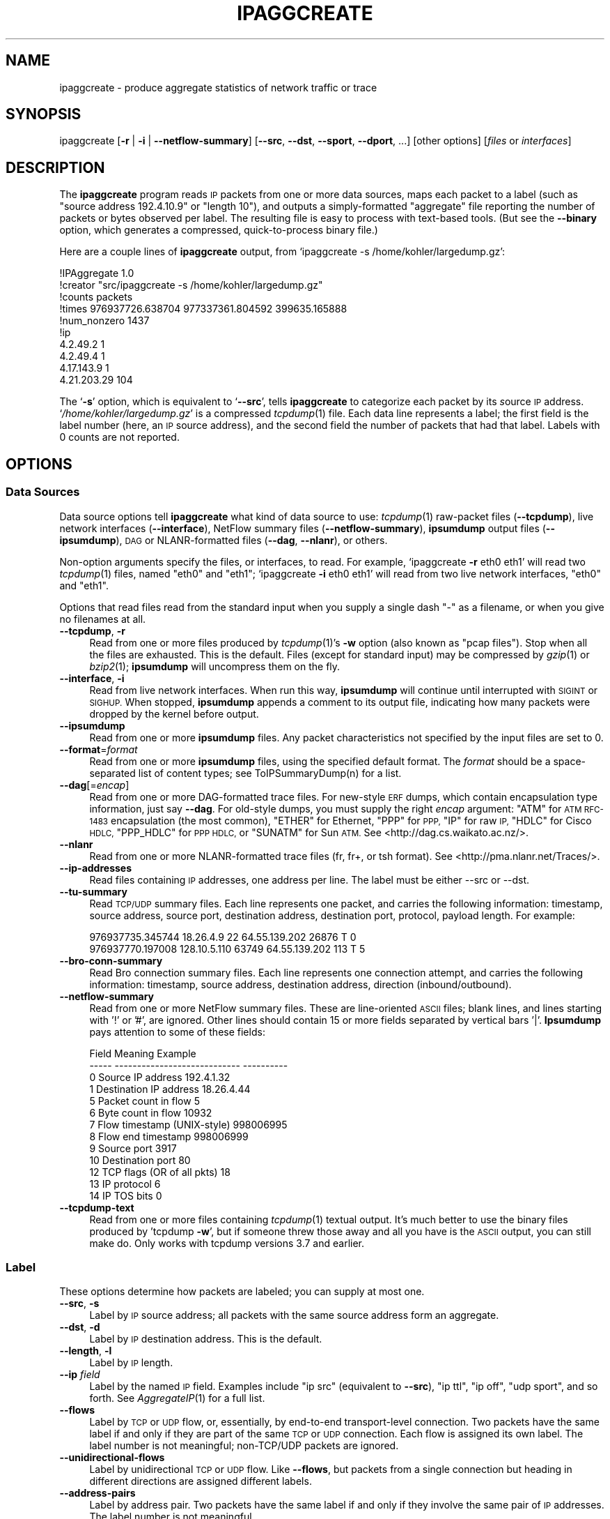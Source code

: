 .\" Automatically generated by Pod::Man 2.27 (Pod::Simple 3.28)
.\"
.\" Standard preamble:
.\" ========================================================================
.de Sp \" Vertical space (when we can't use .PP)
.if t .sp .5v
.if n .sp
..
.de Vb \" Begin verbatim text
.ft CW
.nf
.ne \\$1
..
.de Ve \" End verbatim text
.ft R
.fi
..
.\" Set up some character translations and predefined strings.  \*(-- will
.\" give an unbreakable dash, \*(PI will give pi, \*(L" will give a left
.\" double quote, and \*(R" will give a right double quote.  \*(C+ will
.\" give a nicer C++.  Capital omega is used to do unbreakable dashes and
.\" therefore won't be available.  \*(C` and \*(C' expand to `' in nroff,
.\" nothing in troff, for use with C<>.
.tr \(*W-
.ds C+ C\v'-.1v'\h'-1p'\s-2+\h'-1p'+\s0\v'.1v'\h'-1p'
.ie n \{\
.    ds -- \(*W-
.    ds PI pi
.    if (\n(.H=4u)&(1m=24u) .ds -- \(*W\h'-12u'\(*W\h'-12u'-\" diablo 10 pitch
.    if (\n(.H=4u)&(1m=20u) .ds -- \(*W\h'-12u'\(*W\h'-8u'-\"  diablo 12 pitch
.    ds L" ""
.    ds R" ""
.    ds C` ""
.    ds C' ""
'br\}
.el\{\
.    ds -- \|\(em\|
.    ds PI \(*p
.    ds L" ``
.    ds R" ''
.    ds C`
.    ds C'
'br\}
.\"
.\" Escape single quotes in literal strings from groff's Unicode transform.
.ie \n(.g .ds Aq \(aq
.el       .ds Aq '
.\"
.\" If the F register is turned on, we'll generate index entries on stderr for
.\" titles (.TH), headers (.SH), subsections (.SS), items (.Ip), and index
.\" entries marked with X<> in POD.  Of course, you'll have to process the
.\" output yourself in some meaningful fashion.
.\"
.\" Avoid warning from groff about undefined register 'F'.
.de IX
..
.nr rF 0
.if \n(.g .if rF .nr rF 1
.if (\n(rF:(\n(.g==0)) \{
.    if \nF \{
.        de IX
.        tm Index:\\$1\t\\n%\t"\\$2"
..
.        if !\nF==2 \{
.            nr % 0
.            nr F 2
.        \}
.    \}
.\}
.rr rF
.\"
.\" Accent mark definitions (@(#)ms.acc 1.5 88/02/08 SMI; from UCB 4.2).
.\" Fear.  Run.  Save yourself.  No user-serviceable parts.
.    \" fudge factors for nroff and troff
.if n \{\
.    ds #H 0
.    ds #V .8m
.    ds #F .3m
.    ds #[ \f1
.    ds #] \fP
.\}
.if t \{\
.    ds #H ((1u-(\\\\n(.fu%2u))*.13m)
.    ds #V .6m
.    ds #F 0
.    ds #[ \&
.    ds #] \&
.\}
.    \" simple accents for nroff and troff
.if n \{\
.    ds ' \&
.    ds ` \&
.    ds ^ \&
.    ds , \&
.    ds ~ ~
.    ds /
.\}
.if t \{\
.    ds ' \\k:\h'-(\\n(.wu*8/10-\*(#H)'\'\h"|\\n:u"
.    ds ` \\k:\h'-(\\n(.wu*8/10-\*(#H)'\`\h'|\\n:u'
.    ds ^ \\k:\h'-(\\n(.wu*10/11-\*(#H)'^\h'|\\n:u'
.    ds , \\k:\h'-(\\n(.wu*8/10)',\h'|\\n:u'
.    ds ~ \\k:\h'-(\\n(.wu-\*(#H-.1m)'~\h'|\\n:u'
.    ds / \\k:\h'-(\\n(.wu*8/10-\*(#H)'\z\(sl\h'|\\n:u'
.\}
.    \" troff and (daisy-wheel) nroff accents
.ds : \\k:\h'-(\\n(.wu*8/10-\*(#H+.1m+\*(#F)'\v'-\*(#V'\z.\h'.2m+\*(#F'.\h'|\\n:u'\v'\*(#V'
.ds 8 \h'\*(#H'\(*b\h'-\*(#H'
.ds o \\k:\h'-(\\n(.wu+\w'\(de'u-\*(#H)/2u'\v'-.3n'\*(#[\z\(de\v'.3n'\h'|\\n:u'\*(#]
.ds d- \h'\*(#H'\(pd\h'-\w'~'u'\v'-.25m'\f2\(hy\fP\v'.25m'\h'-\*(#H'
.ds D- D\\k:\h'-\w'D'u'\v'-.11m'\z\(hy\v'.11m'\h'|\\n:u'
.ds th \*(#[\v'.3m'\s+1I\s-1\v'-.3m'\h'-(\w'I'u*2/3)'\s-1o\s+1\*(#]
.ds Th \*(#[\s+2I\s-2\h'-\w'I'u*3/5'\v'-.3m'o\v'.3m'\*(#]
.ds ae a\h'-(\w'a'u*4/10)'e
.ds Ae A\h'-(\w'A'u*4/10)'E
.    \" corrections for vroff
.if v .ds ~ \\k:\h'-(\\n(.wu*9/10-\*(#H)'\s-2\u~\d\s+2\h'|\\n:u'
.if v .ds ^ \\k:\h'-(\\n(.wu*10/11-\*(#H)'\v'-.4m'^\v'.4m'\h'|\\n:u'
.    \" for low resolution devices (crt and lpr)
.if \n(.H>23 .if \n(.V>19 \
\{\
.    ds : e
.    ds 8 ss
.    ds o a
.    ds d- d\h'-1'\(ga
.    ds D- D\h'-1'\(hy
.    ds th \o'bp'
.    ds Th \o'LP'
.    ds ae ae
.    ds Ae AE
.\}
.rm #[ #] #H #V #F C
.\" ========================================================================
.\"
.IX Title "IPAGGCREATE 1"
.TH IPAGGCREATE 1 "2014-05-02" "Version 1.86" " "
.\" For nroff, turn off justification.  Always turn off hyphenation; it makes
.\" way too many mistakes in technical documents.
.if n .ad l
.nh
.SH "NAME"
ipaggcreate \- produce aggregate statistics of network traffic or trace
.SH "SYNOPSIS"
.IX Header "SYNOPSIS"
ipaggcreate [\fB\-r\fR | \fB\-i\fR | \fB\-\-netflow\-summary\fR] [\fB\-\-src\fR, \fB\-\-dst\fR, \fB\-\-sport\fR, \fB\-\-dport\fR, ...] [other options] [\fIfiles\fR or \fIinterfaces\fR]
.SH "DESCRIPTION"
.IX Header "DESCRIPTION"
The \fBipaggcreate\fR program reads \s-1IP\s0 packets from one or more data sources,
maps each packet to a label (such as \*(L"source address 192.4.10.9\*(R" or \*(L"length
10\*(R"), and outputs a simply-formatted \*(L"aggregate\*(R" file reporting the number
of packets or bytes observed per label.  The resulting file is easy to
process with text-based tools.  (But see the \fB\-\-binary\fR option, which
generates a compressed, quick-to-process binary file.)
.PP
Here are a couple lines of \fBipaggcreate\fR output, from `ipaggcreate \-s
/home/kohler/largedump.gz':
.PP
.Vb 10
\&  !IPAggregate 1.0
\&  !creator "src/ipaggcreate \-s /home/kohler/largedump.gz"
\&  !counts packets
\&  !times 976937726.638704 977337361.804592 399635.165888
\&  !num_nonzero 1437
\&  !ip
\&  4.2.49.2 1
\&  4.2.49.4 1
\&  4.17.143.9 1
\&  4.21.203.29 104
.Ve
.PP
The `\fB\-s\fR' option, which is equivalent to `\fB\-\-src\fR', tells \fBipaggcreate\fR
to categorize each packet by its \fIs\fRource \s-1IP\s0 address.
`\fI/home/kohler/largedump.gz\fR' is a compressed \fItcpdump\fR\|(1) file.  Each data
line represents a label; the first field is the label number (here, an \s-1IP\s0
source address), and the second field the number of packets that had that
label.  Labels with 0 counts are not reported.
.SH "OPTIONS"
.IX Header "OPTIONS"
.SS "Data Sources"
.IX Subsection "Data Sources"
Data source options tell \fBipaggcreate\fR what kind of data source to use:
\&\fItcpdump\fR\|(1) raw-packet files (\fB\-\-tcpdump\fR), live network interfaces
(\fB\-\-interface\fR), NetFlow summary files (\fB\-\-netflow\-summary\fR),
\&\fBipsumdump\fR output files (\fB\-\-ipsumdump\fR), \s-1DAG\s0 or NLANR-formatted files
(\fB\-\-dag\fR, \fB\-\-nlanr\fR), or others.
.PP
Non-option arguments specify the files, or interfaces, to read. For
example, `ipaggcreate \fB\-r\fR eth0 eth1' will read two \fItcpdump\fR\|(1) files,
named \*(L"eth0\*(R" and \*(L"eth1\*(R"; `ipaggcreate \fB\-i\fR eth0 eth1' will read from two
live network interfaces, \*(L"eth0\*(R" and \*(L"eth1\*(R".
.PP
Options that read files read from the standard input when you supply a
single dash \f(CW\*(C`\-\*(C'\fR as a filename, or when you give no filenames at all.
.IP "\fB\-\-tcpdump\fR, \fB\-r\fR" 4
.IX Item "--tcpdump, -r"
Read from one or more files produced by \fItcpdump\fR\|(1)'s \fB\-w\fR option (also
known as \*(L"pcap files\*(R"). Stop when all the files are exhausted. This is the
default. Files (except for standard input) may be compressed by \fIgzip\fR\|(1) or
\&\fIbzip2\fR\|(1); \fBipsumdump\fR will uncompress them on the fly.
.IP "\fB\-\-interface\fR, \fB\-i\fR" 4
.IX Item "--interface, -i"
Read from live network interfaces. When run this way, \fBipsumdump\fR will
continue until interrupted with \s-1SIGINT\s0 or \s-1SIGHUP.\s0 When stopped,
\&\fBipsumdump\fR appends a comment to its output file, indicating how many
packets were dropped by the kernel before output.
.IP "\fB\-\-ipsumdump\fR" 4
.IX Item "--ipsumdump"
Read from one or more \fBipsumdump\fR files. Any packet characteristics not
specified by the input files are set to 0.
.IP "\fB\-\-format\fR=\fIformat\fR" 4
.IX Item "--format=format"
Read from one or more \fBipsumdump\fR files, using the specified default
format.  The \fIformat\fR should be a space-separated list of content types;
see ToIPSummaryDump(n) for a list.
.IP "\fB\-\-dag\fR[=\fIencap\fR]" 4
.IX Item "--dag[=encap]"
Read from one or more DAG-formatted trace files.  For new-style \s-1ERF\s0 dumps,
which contain encapsulation type information, just say \fB\-\-dag\fR.  For
old-style dumps, you must supply the right \fIencap\fR argument: \f(CW\*(C`ATM\*(C'\fR for
\&\s-1ATM RFC\-1483\s0 encapsulation (the most common), \f(CW\*(C`ETHER\*(C'\fR for Ethernet, \f(CW\*(C`PPP\*(C'\fR
for \s-1PPP, \s0\f(CW\*(C`IP\*(C'\fR for raw \s-1IP, \s0\f(CW\*(C`HDLC\*(C'\fR for Cisco \s-1HDLC, \s0\f(CW\*(C`PPP_HDLC\*(C'\fR for \s-1PPP
HDLC,\s0 or \f(CW\*(C`SUNATM\*(C'\fR for Sun \s-1ATM. \s0 See <http://dag.cs.waikato.ac.nz/>.
.IP "\fB\-\-nlanr\fR" 4
.IX Item "--nlanr"
Read from one or more NLANR-formatted trace files (fr, fr+, or tsh
format).  See <http://pma.nlanr.net/Traces/>.
.IP "\fB\-\-ip\-addresses\fR" 4
.IX Item "--ip-addresses"
Read files containing \s-1IP\s0 addresses, one address per line.  The label
must be either \-\-src or \-\-dst.
.IP "\fB\-\-tu\-summary\fR" 4
.IX Item "--tu-summary"
Read \s-1TCP/UDP\s0 summary files.  Each line represents one packet, and carries
the following information: timestamp, source address, source port,
destination address, destination port, protocol, payload length.  For
example:
.Sp
.Vb 2
\&  976937735.345744 18.26.4.9 22 64.55.139.202 26876 T 0
\&  976937770.197008 128.10.5.110 63749 64.55.139.202 113 T 5
.Ve
.IP "\fB\-\-bro\-conn\-summary\fR" 4
.IX Item "--bro-conn-summary"
Read Bro connection summary files.  Each line represents one connection
attempt, and carries the following information: timestamp, source address,
destination address, direction (inbound/outbound).
.IP "\fB\-\-netflow\-summary\fR" 4
.IX Item "--netflow-summary"
Read from one or more NetFlow summary files. These are line-oriented \s-1ASCII\s0
files; blank lines, and lines starting with '!' or '#', are ignored. Other
lines should contain 15 or more fields separated by vertical bars '|'.
\&\fBIpsumdump\fR pays attention to some of these fields:
.Sp
.Vb 10
\&  Field  Meaning                       Example
\&  \-\-\-\-\-  \-\-\-\-\-\-\-\-\-\-\-\-\-\-\-\-\-\-\-\-\-\-\-\-\-\-\-\-  \-\-\-\-\-\-\-\-\-\-
\&  0      Source IP address             192.4.1.32
\&  1      Destination IP address        18.26.4.44
\&  5      Packet count in flow          5
\&  6      Byte count in flow            10932
\&  7      Flow timestamp (UNIX\-style)   998006995
\&  8      Flow end timestamp            998006999
\&  9      Source port                   3917
\&  10     Destination port              80
\&  12     TCP flags (OR of all pkts)    18
\&  13     IP protocol                   6
\&  14     IP TOS bits                   0
.Ve
.IP "\fB\-\-tcpdump\-text\fR" 4
.IX Item "--tcpdump-text"
Read from one or more files containing \fItcpdump\fR\|(1) textual output.  It's
much better to use the binary files produced by 'tcpdump \fB\-w\fR', but if
someone threw those away and all you have is the \s-1ASCII\s0 output, you can
still make do.  Only works with tcpdump versions 3.7 and earlier.
.SS "Label"
.IX Subsection "Label"
These options determine how packets are labeled; you can supply at most
one.
.IP "\fB\-\-src\fR, \fB\-s\fR" 4
.IX Item "--src, -s"
Label by \s-1IP\s0 source address; all packets with the same source address
form an aggregate.
.IP "\fB\-\-dst\fR, \fB\-d\fR" 4
.IX Item "--dst, -d"
Label by \s-1IP\s0 destination address.  This is the default.
.IP "\fB\-\-length\fR, \fB\-l\fR" 4
.IX Item "--length, -l"
Label by \s-1IP\s0 length.
.IP "\fB\-\-ip\fR \fIfield\fR" 4
.IX Item "--ip field"
Label by the named \s-1IP\s0 field.  Examples include \f(CW\*(C`ip src\*(C'\fR (equivalent to
\&\fB\-\-src\fR), \f(CW\*(C`ip ttl\*(C'\fR, \f(CW\*(C`ip off\*(C'\fR, \f(CW\*(C`udp sport\*(C'\fR, and so forth.  See
\&\fIAggregateIP\fR\|(1) for a full list.
.IP "\fB\-\-flows\fR" 4
.IX Item "--flows"
Label by \s-1TCP\s0 or \s-1UDP\s0 flow, or, essentially, by end-to-end
transport-level connection.  Two packets have the same label if
and only if they are part of the same \s-1TCP\s0 or \s-1UDP\s0 connection.  Each flow is
assigned its own label.  The label number is not meaningful;
non\-TCP/UDP packets are ignored.
.IP "\fB\-\-unidirectional\-flows\fR" 4
.IX Item "--unidirectional-flows"
Label by unidirectional \s-1TCP\s0 or \s-1UDP\s0 flow.  Like \fB\-\-flows\fR, but packets
from a single connection but heading in different directions are assigned
different labels.
.IP "\fB\-\-address\-pairs\fR" 4
.IX Item "--address-pairs"
Label by address pair.  Two packets have the same label if
and only if they involve the same pair of \s-1IP\s0 addresses.  The label
number is not meaningful.
.IP "\fB\-\-unidirectional\-address\-pairs\fR" 4
.IX Item "--unidirectional-address-pairs"
Label by unidirectional address pair.  Two packets have the same
label if and only if their source addresses match and their destination
address match.
.SS "Measurement Options"
.IX Subsection "Measurement Options"
These options specify whether \fBipaggcreate\fR should count packets or bytes.
.IP "\fB\-\-packets\fR" 4
.IX Item "--packets"
Count packets: the output file will report the number of packets per label.
This is the default.
.IP "\fB\-\-bytes\fR, \fB\-B\fR" 4
.IX Item "--bytes, -B"
Count bytes: the output file will report the number of bytes per label.
This number includes \s-1IP\s0 and transport headers, but not any link headers.
.SS "Limit and Split Options"
.IX Subsection "Limit and Split Options"
These options select portions of the trace file, and allow the user to
split trace data into multiple aggregate files.
.IP "\fB\-\-time\-offset\fR=\fItime\fR, \fB\-T\fR \fItime\fR" 4
.IX Item "--time-offset=time, -T time"
Ignore the first \fItime\fR worth of packets in the input trace.  If the first
packet has timestamp T, then all packets (including the first) with
timestamp less than T+\fItime\fR are ignored.  The \fItime\fR argument can be an
absolute number of seconds (\f(CW938.42\fR), or use suffixes such as \f(CW\*(C`100s\*(C'\fR,
\&\f(CW\*(C`12ms\*(C'\fR, \f(CW\*(C`1.5min\*(C'\fR, \f(CW\*(C`2hr\*(C'\fR, and so forth.
.IP "\fB\-\-start\-time\fR=\fItime\fR" 4
.IX Item "--start-time=time"
Ignore packets with timestamps less than \fItime\fR.
.IP "\fB\-\-interval\fR=\fItime\fR, \fB\-t\fR \fItime\fR" 4
.IX Item "--interval=time, -t time"
Stop after recording aggregate information for \fItime\fR worth of packets.
That is, if the first recorded packet has timestamp T, then \fBipaggcreate\fR
will exit just before the first packet with timestamp T+\fItime\fR, or the end
of the trace, whichever comes first.
.IP "\fB\-\-limit\-labels\fR=\fBcount\fR" 4
.IX Item "--limit-labels=count"
Stop after recording information for \fBcount\fR distinct labels.  That is,
exit just before encountering a packet with the \fBcount\fR+1 different
label, or at the end of the trace, whichever comes first.
.PP
The four \fB\-\-split\fR options generate multiple aggregate output files based
on characteristics of the input.  To use \fB\-\-split\fR, you must supply an
explicit \fB\-\-output\fR filename containing a "\f(CW%d\fR"\-style template; a file
number is plugged in to that template.  For example, the template
\&\f(CW\*(C`file%03d.txt\*(C'\fR will generate files \f(CW\*(C`file001.txt\*(C'\fR, \f(CW\*(C`file002.txt\*(C'\fR, and so
forth.
.IP "\fB\-\-split\-time\fR=\fBtime\fR" 4
.IX Item "--split-time=time"
Start a new output file every \fBtime\fR period.  That is, each file will
contain data for at most \fBtime\fR worth of packets.
.IP "\fB\-\-split\-labels\fR=\fBcount\fR" 4
.IX Item "--split-labels=count"
Start a new output file every \fBcount\fR distinct labels.  That is, each file
will contain at most \fBcount\fR different labels.
.IP "\fB\-\-split\-packets\fR=\fBcount\fR" 4
.IX Item "--split-packets=count"
Start a new output file every \fBcount\fR packets.
.IP "\fB\-\-split\-bytes\fR=\fBcount\fR" 4
.IX Item "--split-bytes=count"
Start a new output file every \fBcount\fR bytes.
.SS "Other Options"
.IX Subsection "Other Options"
.IP "\fB\-\-output\fR=\fIfile\fR, \fB\-o\fR \fIfile\fR" 4
.IX Item "--output=file, -o file"
Write the summary dump to \fIfile\fR instead of to the standard output.
.IP "\fB\-\-binary\fR, \fB\-b\fR" 4
.IX Item "--binary, -b"
Write the summary dump in binary format. See below for more information.
.IP "\fB\-\-write\-tcpdump\fR=\fIfile\fR, \fB\-w\fR \fIfile\fR" 4
.IX Item "--write-tcpdump=file, -w file"
Write processed packets to a \fItcpdump\fR\|(1) \fIfile\fR \*(-- or to the standard
output, if \fIfile\fR is a single dash \f(CW\*(C`\-\*(C'\fR \*(-- in addition to the usual
summary output.
.IP "\fB\-\-filter\fR=\fIfilter\fR, \fB\-f\fR \fIfilter\fR" 4
.IX Item "--filter=filter, -f filter"
Only include packets and flows matching a \fItcpdump\fR\|(1) filter. For example,
`ipsumdump \fB\-f\fR \*(L"tcp && src net 18/8\*(R"' will summarize data only for \s-1TCP\s0
packets from net 18. (The syntax for \fIfilter\fR is currently a subset of
tcpdump's syntax.)
.IP "\fB\-\-anonymize\fR, \fB\-A\fR" 4
.IX Item "--anonymize, -A"
Anonymize \s-1IP\s0 addresses in the output. The anonymization preserves prefix
and class. This means, first, that two anonymized addresses will share the
same prefix when their non-anonymized counterparts share the same prefix;
and second, that anonymized addresses will be in the same class (A, B, C,
or D) as their non-anonymized counterparts. The anonymization algorithm
comes from \fItcpdpriv\fR\|(1); it works like `tcpdpriv \fB\-A50 \-C4\fR'.
.Sp
If \fB\-\-anonymize\fR and \fB\-\-write\-tcpdump\fR are both on, the \fBtcpdump\fR output
file will have anonymized \s-1IP\s0 addresses. However, the file will contain
actual packet data, unlike \fBtcpdpriv\fR output.
.IP "\fB\-\-no\-promiscuous\fR" 4
.IX Item "--no-promiscuous"
Do not place interfaces into promiscuous mode. Promiscuous mode is the
default.
.IP "\fB\-\-sample\fR=\fIp\fR" 4
.IX Item "--sample=p"
Sample packets with probability \fIp\fR. That is, \fIp\fR is the chance that a
packet will cause output to be generated. The actual probability may differ
from the specified probability, due to fixed point arithmetic; check the
output for a `\f(CW\*(C`!sampling_prob\*(C'\fR' comment to see the real probability.
Strictly speaking, this option samples records, not packets, so for NetFlow
summaries without \fB\-\-multipacket\fR, it will sample flows.
.IP "\fB\-\-multipacket\fR" 4
.IX Item "--multipacket"
Supply this option if you are reading NetFlow or \s-1IP\s0 summaries \*(-- files
where each record might represent multiple packets \*(-- and you would like
the output summary to have one line per packet, instead of the default one
line per record. See also \fB\-\-packet\-count\fR, above.
.IP "\fB\-\-collate\fR" 4
.IX Item "--collate"
Sort output packets by increasing timestamp. Use this option when reading
from multiple \fItcpdump\fR\|(1) files to ensure that the output has sorted
timestamps. Combine \fB\-\-collate\fR with \fB\-\-write\-tcpdump\fR to collate
overlapping \fItcpdump\fR\|(1) files into a single, sorted \fItcpdump\fR\|(1) file.
.IP "\fB\-\-random\-seed\fR=\fIseed\fR" 4
.IX Item "--random-seed=seed"
Set the random seed deterministically to \fIseed\fR, an unsigned integer. By
default, the random seed is initialized to a random value using
\&\fI/dev/random\fR, if it exists, combined with other data. The random seed
indirectly determines which packets are sampled, and the values of
anonymized \s-1IP\s0 addresses.
.IP "\fB\-\-quiet\fR, \fB\-q\fR" 4
.IX Item "--quiet, -q"
Do not print a progress bar to standard error. This is the default when
\&\fBipsumdump\fR isn't running interactively.
.IP "\fB\-\-config\fR" 4
.IX Item "--config"
Do not produce a summary. Instead, write the Click configuration that
\&\fBipsumdump\fR would run to the standard output.
.IP "\fB\-\-verbose\fR, \fB\-V\fR" 4
.IX Item "--verbose, -V"
Produce more verbose error messages.
.IP "\fB\-\-help\fR, \fB\-h\fR" 4
.IX Item "--help, -h"
Print a help message to the standard output, then exit.
.IP "\fB\-\-version\fR, \fB\-v\fR" 4
.IX Item "--version, -v"
Print version number and license information to the standard output, then
exit.
.SH "SIGNALS"
.IX Header "SIGNALS"
When killed with \s-1SIGTERM\s0 or \s-1SIGINT, \s0\fBipaggcreate\fR will exit cleanly (and
generate an output file).  If you want it to flush its buffers without
exiting, kill it with \s-1SIGHUP.\s0
.SH "BINARY FORMAT"
.IX Header "BINARY FORMAT"
Binary ipaggcreate files begin with several \s-1ASCII\s0 lines, just like regular
ipaggcreate files.  A line `\f(CW\*(C`!packed_be\*(C'\fR' or `\f(CW\*(C`!packed_le\*(C'\fR' indicates
that the rest of the file, starting immediately after the newline, consists
of binary records (in big-endian or little-endian order, respectively).
Each record is 8 bytes long, and looks like this:
.PP
.Vb 4
\&   +\-\-\-\-\-\-\-\-\-\-\-\-\-\-\-+\-\-\-\-\-\-\-\-\-\-\-\-\-\-\-+
\&   |     label     |     count     |
\&   +\-\-\-\-\-\-\-\-\-\-\-\-\-\-\-+\-\-\-\-\-\-\-\-\-\-\-\-\-\-\-+
\&    <\-\-\-4 bytes\-\-\-> <\-\-\-4 bytes\-\-\->
.Ve
.PP
The initial word of data contains the label number, the second the count.
.SH "CLICK"
.IX Header "CLICK"
The \fBipaggcreate\fR program uses the Click modular router, an extensible
system for processing packets.  Click routers consist of \*(C+ components
called elements.  While some elements run only in a Linux kernel, most can
run either in the kernel or in user space, and there are user-level
elements for reading packets from libpcap or from tcpdump files.
.PP
\&\fBIpaggcreate\fR creates and runs a user-level Click configuration.  However,
you don't need to install Click to run \fBipsumdump\fR; the \fIlibclick\fR
directory contains all the relevant parts of Click, bundled into a library.
.PP
If you're curious, try running `ipaggcreate \fB\-\-config\fR' with some other
options to see the Click configuration \fBipsumdump\fR would run.
.PP
This is, I think, a pleasant way to write a packet processor!
.SH "SEE ALSO"
.IX Header "SEE ALSO"
\&\fItcpdump\fR\|(1), \fItcpdpriv\fR\|(1), \fIclick\fR\|(1), \fIipsumdump\fR\|(1)
.PP
See http://www.pdos.csail.mit.edu/click/ for more on Click.
.SH "AUTHOR"
.IX Header "AUTHOR"
Eddie Kohler <kohler@cs.ucla.edu>, based on the Click modular router.
.PP
Anonymization algorithm from \fItcpdpriv\fR\|(1) by Greg Minshall.

